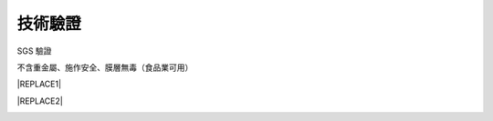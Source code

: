 
.. _h174fb648377959437b5c1f697c1c40:

技術驗證
########

SGS 驗證

不含重金屬、施作安全、膜層無毒（食品業可用）


|REPLACE1|

.. _h2c1d74277104e41780968148427e:





|REPLACE2|

.. _h2c1d74277104e41780968148427e:





.. bottom of content


.. |REPLACE1| raw:: html

    <style>
    td {
       border: solid 1px #ffffff !important;
    }
    </style>
.. |REPLACE2| raw:: html

    <table cellspacing="0" cellpadding="0" style="width:100%">
    <tbody>
    <tr><td style="text-align:center;width:31%;vertical-align:Top;padding-top:5px;padding-bottom:5px;padding-left:5px;padding-right:5px;border:solid 1px #000000"><p style="font-size:10px"><img src="_images/Veri-test_1.png" style="width:172px;height:242px;vertical-align: baseline;"></p><p style="font-size:16px"><p style="font-size:16px"><span  style="font-size:16px">RoHS Complaint</span></p><p style="font-size:10px"></td><td style="text-align:center;width:34%;vertical-align:Top;padding-top:5px;padding-bottom:5px;padding-left:5px;padding-right:5px;border:solid 1px #000000"><p><img src="_images/Veri-test_2.png" style="width:177px;height:225px;vertical-align: baseline;"> </p><p>VOCs Free</p></td><td style="text-align:center;width:34%;vertical-align:Top;padding-top:5px;padding-bottom:5px;padding-left:5px;padding-right:5px;border:solid 1px #000000"><p><img src="_images/Veri-test_3.png" style="width:176px;height:224px;vertical-align: baseline;"></p><p>US FDA</p></td></tr>
    </tbody></table>

.. |IMG1| image:: static/Veri-test_1.png
   :height: 242 px
   :width: 172 px

.. |IMG2| image:: static/Veri-test_2.png
   :height: 225 px
   :width: 177 px

.. |IMG3| image:: static/Veri-test_3.png
   :height: 224 px
   :width: 176 px
